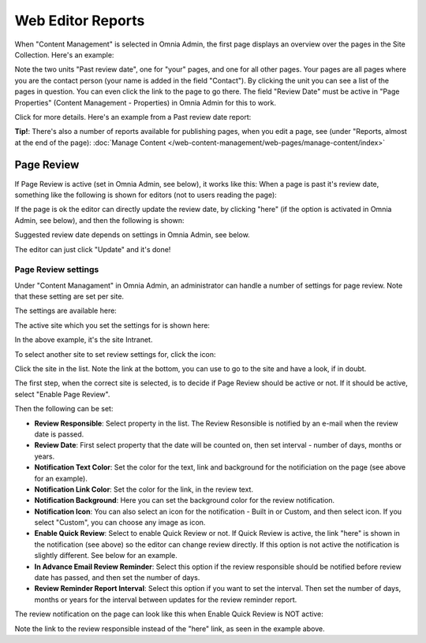 Web Editor Reports
===========================

When "Content Management" is selected in Omnia Admin, the first page displays an overview over the pages in the Site Collection. Here's an example:

.. image:: content-management-overview-new.png

Note the two units "Past review date", one for "your" pages, and one for all other pages. Your pages are all pages where you are the contact person (your name is added in the field "Contact"). By clicking the unit you can see a list of the pages in question. You can even click the link to the page to go there. The field "Review Date" must be active in "Page Properties" (Content Management - Properties) in Omnia Admin for this to work.

Click for more details. Here's an example from a Past review date report:

.. image:: past-review-date-report.png

**Tip!**: There's also a number of reports available for publishing pages, when you edit a page, see (under "Reports, almost at the end of the page): :doc:`Manage Content </web-content-management/web-pages/manage-content/index>`

Page Review
*************
If Page Review is active (set in Omnia Admin, see below), it works like this: When a page is past it's review date, something like the following is shown for editors (not to users reading the page):

.. image:: page-review-message.png

If the page is ok the editor can directly update the review date, by clicking "here" (if the option is activated in Omnia Admin, see below), and then the following is shown:

.. image:: page-review-update.png

Suggested review date depends on settings in Omnia Admin, see below.

The editor can just click "Update" and it's done!

Page Review settings
----------------------
Under "Content Managament" in Omnia Admin, an administrator can handle a number of settings for page review. Note that these setting are set per site.

The settings are available here:

.. image:: page-review-settings-menu.png

The active site which you set the settings for is shown here:

.. image:: page-review-settings-site.png

In the above example, it's the site Intranet.

To select another site to set review settings for, click the icon:

.. image:: page-review-settings-icon.png

Click the site in the list. Note the link at the bottom, you can use to go to the site and have a look, if in doubt.

.. image:: page-review-settings-icon-list.png

The first step, when the correct site is selected, is to decide if Page Review should be active or not. If it should be active, select "Enable Page Review".

.. image:: page-review-settings-settings-activate.png

Then the following can be set:

.. image:: page-review-settings-settings-new.png

+ **Review Responsible**: Select property in the list. The Review Resonsible is notified by an e-mail when the review date is passed.
+ **Review Date**: First select property that the date will be counted on, then set interval - number of days, months or years.
+ **Notification Text Color**: Set the color for the text, link and background for the notificiation on the page (see above for an example).
+ **Notification Link Color**: Set the color for the link, in the review text.
+ **Notification Background**: Here you can set the background color for the review notification.
+ **Notification Icon**: You can also select an icon for the notification - Built in or Custom, and then select icon. If you select "Custom", you can choose any image as icon. 
+ **Enable Quick Review**: Select to enable Quick Review or not. If Quick Review is active, the link "here" is shown in the notification (see above) so the editor can change review directly. If this option is not active the notification is slightly different. See below for an example.
+ **In Advance Email Review Reminder**: Select this option if the review responsible should be notified before review date has passed, and then set the number of days.
+ **Review Reminder Report Interval**: Select this option if you want to set the interval. Then set the number of days, months or years for the interval between updates for the review reminder report.

The review notification on the page can look like this when Enable Quick Review is NOT active:

.. image:: page-review-message-not.png

Note the link to the review responsible instead of the "here" link, as seen in the example above.